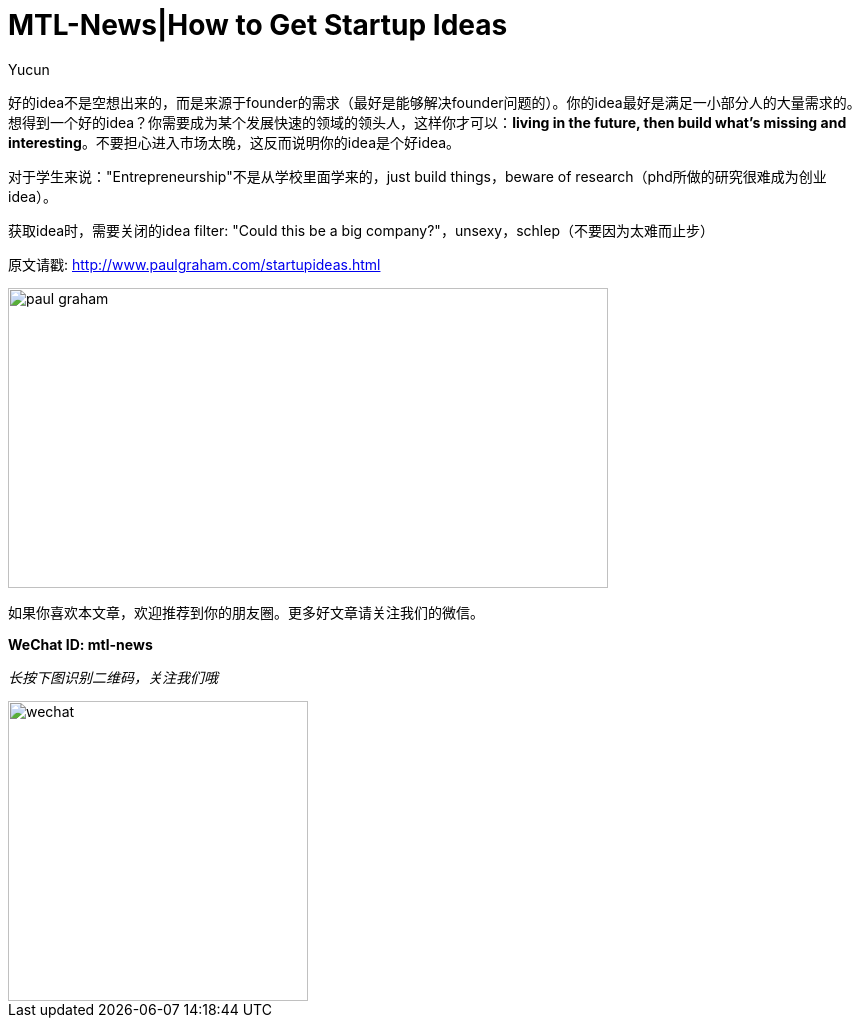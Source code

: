 = MTL-News|How to Get Startup Ideas
:hp-alt-title: How to Get Startup Ideas
:published_at: 2015-08-13
:hp-tags: startup idea
:author: Yucun

好的idea不是空想出来的，而是来源于founder的需求（最好是能够解决founder问题的）。你的idea最好是满足一小部分人的大量需求的。想得到一个好的idea？你需要成为某个发展快速的领域的领头人，这样你才可以：*living in the future, then build what’s missing and interesting*。不要担心进入市场太晚，这反而说明你的idea是个好idea。

对于学生来说："Entrepreneurship"不是从学校里面学来的，just build things，beware of research（phd所做的研究很难成为创业idea）。

获取idea时，需要关闭的idea filter: "Could this be a big company?"，unsexy，schlep（不要因为太难而止步）

原文请戳: http://www.paulgraham.com/startupideas.html

image::http://nyobetabeat.files.wordpress.com/2011/05/paul-graham.jpg[height="300px" width="600px"]

如果你喜欢本文章，欢迎推荐到你的朋友圈。更多好文章请关注我们的微信。

*WeChat ID: mtl-news*

_长按下图识别二维码，关注我们哦_

image::wechat.jpg[height="300px" width="300px"]